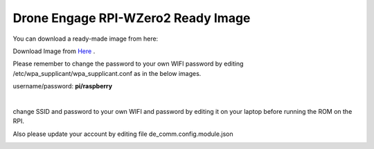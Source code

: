 .. _de-software-installation_download:


===================================
Drone Engage RPI-WZero2 Ready Image
===================================


You can download a ready-made image from here:

Download Image from `Here <https://cloud.ardupilot.org/downloads/RPI_Full_Images/droneengage_rpi/rpi_wzero_2_drone_engage_w_camera.xz>`_ .

Please remember to change the password to your own WIFI password by editing /etc/wpa_supplicant/wpa_supplicant.conf
as in the below images.


username/password:  **pi/raspberry**


.. image:: ./images/wpa_path.png
   :align: center
   :alt: wpa_supplicant file path

|


.. image:: ./images/wpa_file.png
   :align: center
   :alt: wpa_supplicant file


change SSID and password to your own WIFI and password by editing it on your laptop before running the ROM on the RPI.



Also please update your account by editing file de_comm.config.module.json

.. image:: ./images/de_comm_config.png
   :align: center
   :alt: de_comm.config.module.json
